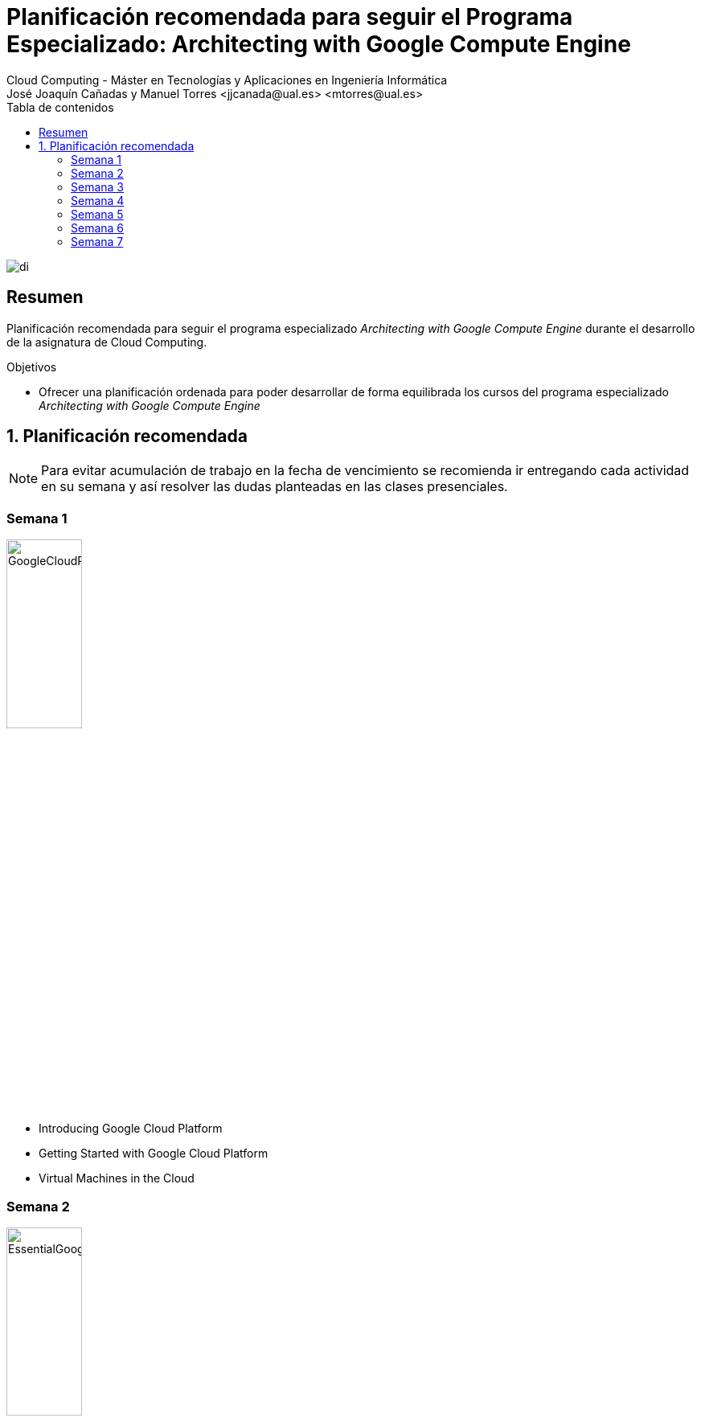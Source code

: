 ////
NO CAMBIAR!!
Codificación, idioma, tabla de contenidos, tipo de documento
////
:encoding: utf-8
:lang: es
:toc: right
:toc-title: Tabla de contenidos
:doctype: book
:linkattrs:

////
Nombre y título del trabajo
////
# Planificación recomendada para seguir el Programa Especializado: Architecting with Google Compute Engine
Cloud Computing - Máster en Tecnologías y Aplicaciones en Ingeniería Informática
José Joaquín Cañadas y Manuel Torres <jjcanada@ual.es> <mtorres@ual.es>


image::images/di.png[]

// NO CAMBIAR!! (Entrar en modo no numerado de apartados)
:numbered!: 


[abstract]
== Resumen
////
COLOCA A CONTINUACION EL RESUMEN
////

Planificación recomendada para seguir el programa especializado _Architecting with Google Compute Engine_ durante el desarrollo de la asignatura de Cloud Computing.

////
COLOCA A CONTINUACION LOS OBJETIVOS
////
.Objetivos
* Ofrecer una planificación ordenada para poder desarrollar de forma equilibrada los cursos del programa especializado _Architecting with Google Compute Engine_

// Entrar en modo numerado de apartados
:numbered:

## Planificación recomendada

[NOTE]
====
Para evitar acumulación de trabajo en la fecha de vencimiento se recomienda ir entregando cada actividad en su semana y así resolver las dudas planteadas en las clases presenciales.
====

:numbered!: 

### Semana 1

image::images/GoogleCloudPlatformFundamentalsCoreInfrastructure.png[width=33%]

* Introducing Google Cloud Platform
* Getting Started with Google Cloud Platform
* Virtual Machines in the Cloud

### Semana 2

image::images/EssentialGoogleCloudInfrastructureFoundation.png[width=33%] 

* Introduction
* Module 1: Introduction to GCP
* Module 2: Virtual Networks |

### Semana 3

image::images/EssentialGoogleCloudInfrastructureFoundation.png[width=33%] 

* Module 3: Virtual Machines

image::images/EssentialGoogleCloudInfrastructureCoreServices.png[width=33%]

* Introduction
* Module 1: Cloud IAM

### Semana 4

image::images/GoogleCloudPlatformFundamentalsCoreInfrastructure.png[width=33%]

* Storage in the Cloud

image::images/EssentialGoogleCloudInfrastructureCoreServices.png[width=33%]

* Module 2: Storage and Database Services
* Module 3: Resource Management
* Module 4: Resource Monitoring

### Semana 5

image::images/ElasticGoogleCloudInfrastructureScalingAndAutomation.png[width=33%]

* Introduction
* Module 1: Interconnecting Networks
* Module 2: Load Balancing and Autoscaling
* Module 3: Infrastructure Automation
* Module 4: Managed Services

### Semana 6

image::images/GoogleCloudPlatformFundamentalsCoreInfrastructure.png[width=33%]

* Containers in the Cloud
* Applications in the Cloud
* Developing, Deploying and Monitoring in the Cloud
* Big Data and Machine Learning in the Cloud
* Summary and Review

### Semana 7

image::images/ReliableGoogleCloudInfrastructureDesignAndProcess.png[width=33%]

* Introduction
* Defining Services
* Microservice Design and Architecture
* DevOps Automation
* Choosing Storage Solutions
* Google Cloud and Hybrid Network Architecture
* Deploying Applications to Google Cloud
* Designing Reliable Systems
* Security
* Maintenance and Monitoring

